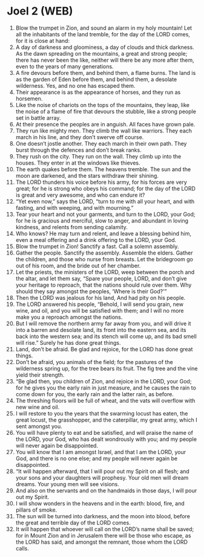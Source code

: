 * Joel 2 (WEB)
:PROPERTIES:
:ID: WEB/29-JOE02
:END:

1. Blow the trumpet in Zion, and sound an alarm in my holy mountain! Let all the inhabitants of the land tremble, for the day of the LORD comes, for it is close at hand:
2. A day of darkness and gloominess, a day of clouds and thick darkness. As the dawn spreading on the mountains, a great and strong people; there has never been the like, neither will there be any more after them, even to the years of many generations.
3. A fire devours before them, and behind them, a flame burns. The land is as the garden of Eden before them, and behind them, a desolate wilderness. Yes, and no one has escaped them.
4. Their appearance is as the appearance of horses, and they run as horsemen.
5. Like the noise of chariots on the tops of the mountains, they leap, like the noise of a flame of fire that devours the stubble, like a strong people set in battle array.
6. At their presence the peoples are in anguish. All faces have grown pale.
7. They run like mighty men. They climb the wall like warriors. They each march in his line, and they don’t swerve off course.
8. One doesn’t jostle another. They each march in their own path. They burst through the defences and don’t break ranks.
9. They rush on the city. They run on the wall. They climb up into the houses. They enter in at the windows like thieves.
10. The earth quakes before them. The heavens tremble. The sun and the moon are darkened, and the stars withdraw their shining.
11. The LORD thunders his voice before his army, for his forces are very great; for he is strong who obeys his command; for the day of the LORD is great and very awesome, and who can endure it?
12. “Yet even now,” says the LORD, “turn to me with all your heart, and with fasting, and with weeping, and with mourning.”
13. Tear your heart and not your garments, and turn to the LORD, your God; for he is gracious and merciful, slow to anger, and abundant in loving kindness, and relents from sending calamity.
14. Who knows? He may turn and relent, and leave a blessing behind him, even a meal offering and a drink offering to the LORD, your God.
15. Blow the trumpet in Zion! Sanctify a fast. Call a solemn assembly.
16. Gather the people. Sanctify the assembly. Assemble the elders. Gather the children, and those who nurse from breasts. Let the bridegroom go out of his room, and the bride out of her chamber.
17. Let the priests, the ministers of the LORD, weep between the porch and the altar, and let them say, “Spare your people, LORD, and don’t give your heritage to reproach, that the nations should rule over them. Why should they say amongst the peoples, ‘Where is their God?’”
18. Then the LORD was jealous for his land, And had pity on his people.
19. The LORD answered his people, “Behold, I will send you grain, new wine, and oil, and you will be satisfied with them; and I will no more make you a reproach amongst the nations.
20. But I will remove the northern army far away from you, and will drive it into a barren and desolate land, its front into the eastern sea, and its back into the western sea; and its stench will come up, and its bad smell will rise.” Surely he has done great things.
21. Land, don’t be afraid. Be glad and rejoice, for the LORD has done great things.
22. Don’t be afraid, you animals of the field; for the pastures of the wilderness spring up, for the tree bears its fruit. The fig tree and the vine yield their strength.
23. “Be glad then, you children of Zion, and rejoice in the LORD, your God; for he gives you the early rain in just measure, and he causes the rain to come down for you, the early rain and the latter rain, as before.
24. The threshing floors will be full of wheat, and the vats will overflow with new wine and oil.
25. I will restore to you the years that the swarming locust has eaten, the great locust, the grasshopper, and the caterpillar, my great army, which I sent amongst you.
26. You will have plenty to eat and be satisfied, and will praise the name of the LORD, your God, who has dealt wondrously with you; and my people will never again be disappointed.
27. You will know that I am amongst Israel, and that I am the LORD, your God, and there is no one else; and my people will never again be disappointed.
28. “It will happen afterward, that I will pour out my Spirit on all flesh; and your sons and your daughters will prophesy. Your old men will dream dreams. Your young men will see visions.
29. And also on the servants and on the handmaids in those days, I will pour out my Spirit.
30. I will show wonders in the heavens and in the earth: blood, fire, and pillars of smoke.
31. The sun will be turned into darkness, and the moon into blood, before the great and terrible day of the LORD comes.
32. It will happen that whoever will call on the LORD’s name shall be saved; for in Mount Zion and in Jerusalem there will be those who escape, as the LORD has said, and amongst the remnant, those whom the LORD calls.
